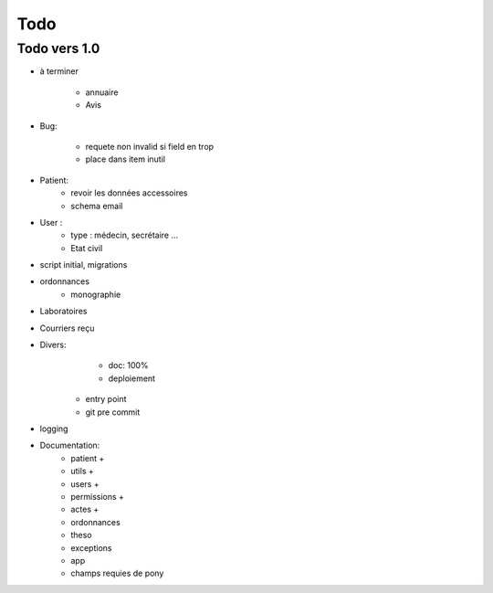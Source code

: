 Todo
****



Todo vers 1.0
===============

* à terminer 

    - annuaire
    - Avis


* Bug:

    - requete non invalid si field en trop
    - place dans item inutil

* Patient:
    - revoir les données accessoires
    - schema email

* User :
    - type : médecin, secrétaire ...
    - Etat civil

* script initial, migrations


* ordonnances
    - monographie

* Laboratoires
  
* Courriers reçu
  
* Divers:
	- doc: 100%
	- deploiement

    - entry point
    - git pre commit

* logging

* Documentation:
    - patient +
    - utils +
    - users +
    - permissions +
    - actes +
    - ordonnances
    - theso
    - exceptions
    - app
    - champs requies de pony


